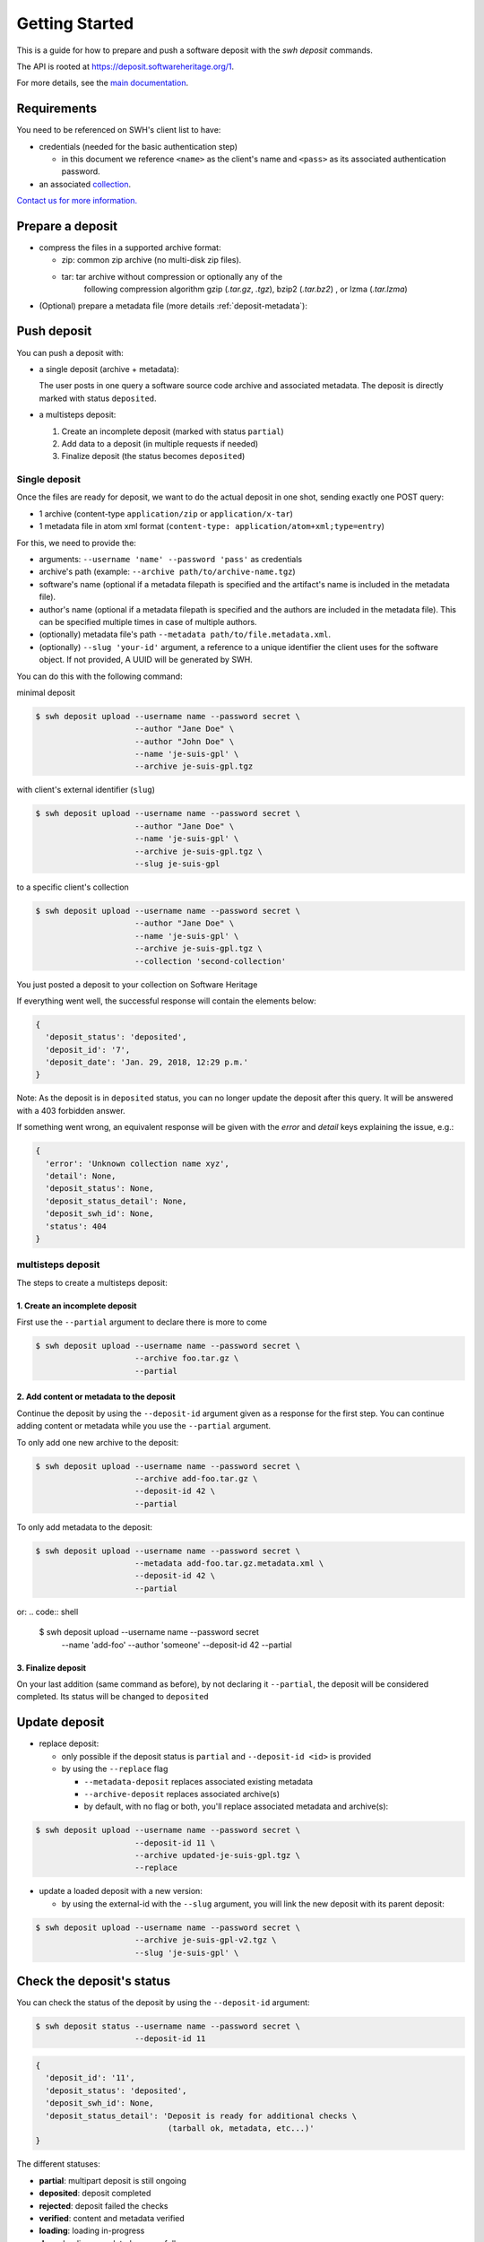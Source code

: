 Getting Started
===============

This is a guide for how to prepare and push a software deposit with
the `swh deposit` commands.

The API is rooted at https://deposit.softwareheritage.org/1.

For more details, see the `main documentation <./index.html>`__.

Requirements
------------

You need to be referenced on SWH's client list to have:

* credentials (needed for the basic authentication step)

  - in this document we reference ``<name>`` as the client's name and
    ``<pass>`` as its associated authentication password.

* an associated collection_.


.. _collection: https://bitworking.org/projects/atom/rfc5023#rfc.section.8.3.3


`Contact us for more information.
<https://www.softwareheritage.org/contact/>`__

Prepare a deposit
-----------------
* compress the files in a supported archive format:

  - zip: common zip archive (no multi-disk zip files).
  - tar: tar archive without compression or optionally any of the
         following compression algorithm gzip (`.tar.gz`, `.tgz`), bzip2
         (`.tar.bz2`) , or lzma (`.tar.lzma`)

* (Optional) prepare a metadata file (more details :ref:`deposit-metadata`):


Push deposit
------------
You can push a deposit with:

* a single deposit (archive + metadata):

  The user posts in one query a software
  source code archive and associated metadata.
  The deposit is directly marked with status ``deposited``.

* a multisteps deposit:

  1. Create an incomplete deposit (marked with status ``partial``)
  2. Add data to a deposit (in multiple requests if needed)
  3. Finalize deposit (the status becomes ``deposited``)


Single deposit
^^^^^^^^^^^^^^


Once the files are ready for deposit, we want to do the actual deposit
in one shot, sending exactly one POST query:

* 1 archive (content-type ``application/zip`` or ``application/x-tar``)
* 1 metadata file in atom xml format (``content-type: application/atom+xml;type=entry``)

For this, we need to provide the:

* arguments: ``--username 'name' --password 'pass'`` as credentials
* archive's path (example: ``--archive path/to/archive-name.tgz``)
* software's name (optional if a metadata filepath is specified and the
  artifact's name is included in the metadata file).
* author's name (optional if a metadata filepath is specified and the authors
  are included in the metadata file). This can be specified multiple times in
  case of multiple authors.
* (optionally) metadata file's path ``--metadata
  path/to/file.metadata.xml``.
* (optionally) ``--slug 'your-id'`` argument, a reference to a unique identifier
  the client uses for the software object. If not provided, A UUID will be
  generated by SWH.

You can do this with the following command:

minimal deposit

.. code:: shell

 $ swh deposit upload --username name --password secret \
                      --author "Jane Doe" \
                      --author "John Doe" \
                      --name 'je-suis-gpl' \
                      --archive je-suis-gpl.tgz

with client's external identifier (``slug``)

.. code:: shell

 $ swh deposit upload --username name --password secret \
                      --author "Jane Doe" \
                      --name 'je-suis-gpl' \
                      --archive je-suis-gpl.tgz \
                      --slug je-suis-gpl

to a specific client's collection

.. code:: shell

 $ swh deposit upload --username name --password secret \
                      --author "Jane Doe" \
                      --name 'je-suis-gpl' \
                      --archive je-suis-gpl.tgz \
                      --collection 'second-collection'


You just posted a deposit to your collection on Software Heritage


If everything went well, the successful response will contain the
elements below:

.. code:: shell

  {
    'deposit_status': 'deposited',
    'deposit_id': '7',
    'deposit_date': 'Jan. 29, 2018, 12:29 p.m.'
  }

Note: As the deposit is in ``deposited`` status, you can no longer
update the deposit after this query. It will be answered with a 403
forbidden answer.

If something went wrong, an equivalent response will be given with the
`error` and `detail` keys explaining the issue, e.g.:

.. code:: shell

  {
    'error': 'Unknown collection name xyz',
    'detail': None,
    'deposit_status': None,
    'deposit_status_detail': None,
    'deposit_swh_id': None,
    'status': 404
  }



multisteps deposit
^^^^^^^^^^^^^^^^^^^^^^^^^
The steps to create a multisteps deposit:

1. Create an incomplete deposit
~~~~~~~~~~~~~~~~~~~~~~~~~~~~~~~~
First use the ``--partial`` argument to declare there is more to come

.. code:: shell

  $ swh deposit upload --username name --password secret \
                       --archive foo.tar.gz \
                       --partial


2. Add content or metadata to the deposit
~~~~~~~~~~~~~~~~~~~~~~~~~~~~~~~~~~~~~~~~~
Continue the deposit by using the ``--deposit-id`` argument given as a response
for the first step. You can continue adding content or metadata while you use
the ``--partial`` argument.

To only add one new archive to the deposit:

.. code:: shell

  $ swh deposit upload --username name --password secret \
                       --archive add-foo.tar.gz \
                       --deposit-id 42 \
                       --partial

To only add metadata to the deposit:

.. code:: shell

  $ swh deposit upload --username name --password secret \
                       --metadata add-foo.tar.gz.metadata.xml \
                       --deposit-id 42 \
                       --partial

or:
.. code:: shell

  $ swh deposit upload --username name --password secret \
                       --name 'add-foo' --author 'someone' \
                       --deposit-id 42 \
                       --partial


3. Finalize deposit
~~~~~~~~~~~~~~~~~~~

On your last addition (same command as before), by not declaring it
``--partial``, the deposit will be considered completed. Its status will be
changed to ``deposited``


Update deposit
----------------
* replace deposit:

  - only possible if the deposit status is ``partial`` and
    ``--deposit-id <id>`` is provided

  - by using the ``--replace`` flag

    - ``--metadata-deposit`` replaces associated existing metadata
    - ``--archive-deposit`` replaces associated archive(s)
    - by default, with no flag or both, you'll replace associated
      metadata and archive(s):

.. code:: shell

  $ swh deposit upload --username name --password secret \
                       --deposit-id 11 \
                       --archive updated-je-suis-gpl.tgz \
                       --replace

* update a loaded deposit with a new version:

  - by using the external-id with the ``--slug`` argument, you will
    link the new deposit with its parent deposit:

.. code:: shell

  $ swh deposit upload --username name --password secret \
                       --archive je-suis-gpl-v2.tgz \
                       --slug 'je-suis-gpl' \



Check the deposit's status
--------------------------

You can check the status of the deposit by using the ``--deposit-id`` argument:

.. code:: shell

  $ swh deposit status --username name --password secret \
                       --deposit-id 11

.. code:: json

  {
    'deposit_id': '11',
    'deposit_status': 'deposited',
    'deposit_swh_id': None,
    'deposit_status_detail': 'Deposit is ready for additional checks \
                              (tarball ok, metadata, etc...)'
  }

The different statuses:

- **partial**: multipart deposit is still ongoing
- **deposited**: deposit completed
- **rejected**: deposit failed the checks
- **verified**: content and metadata verified
- **loading**: loading in-progress
- **done**: loading completed successfully
- **failed**: the deposit loading has failed

When the deposit has been loaded into the archive, the status will be
marked ``done``. In the response, will also be available the
<deposit_swh_id>, <deposit_swh_id_context>, <deposit_swh_anchor_id>,
<deposit_swh_anchor_id_context>. For example:

.. code:: json

 {
  'deposit_id': '11',
  'deposit_status': 'done',
  'deposit_swh_id': 'swh:1:dir:d83b7dda887dc790f7207608474650d4344b8df9',
  'deposit_swh_id_context': 'swh:1:dir:d83b7dda887dc790f7207608474650d4344b8df9;origin=https://forge.softwareheritage.org/source/jesuisgpl/;visit=swh:1:snp:68c0d26104d47e278dd6be07ed61fafb561d0d20;anchor=swh:1:rev:e76ea49c9ffbb7f73611087ba6e999b19e5d71eb;path=/',
  'deposit_swh_anchor_id': 'swh:1:rev:e76ea49c9ffbb7f73611087ba6e999b19e5d71eb',
  'deposit_swh_anchor_id_context': 'swh:1:rev:e76ea49c9ffbb7f73611087ba6e999b19e5d71eb;origin=https://forge.softwareheritage.org/source/jesuisgpl/',
  'deposit_status_detail': 'The deposit has been successfully \
                            loaded into the Software Heritage archive'
 }
